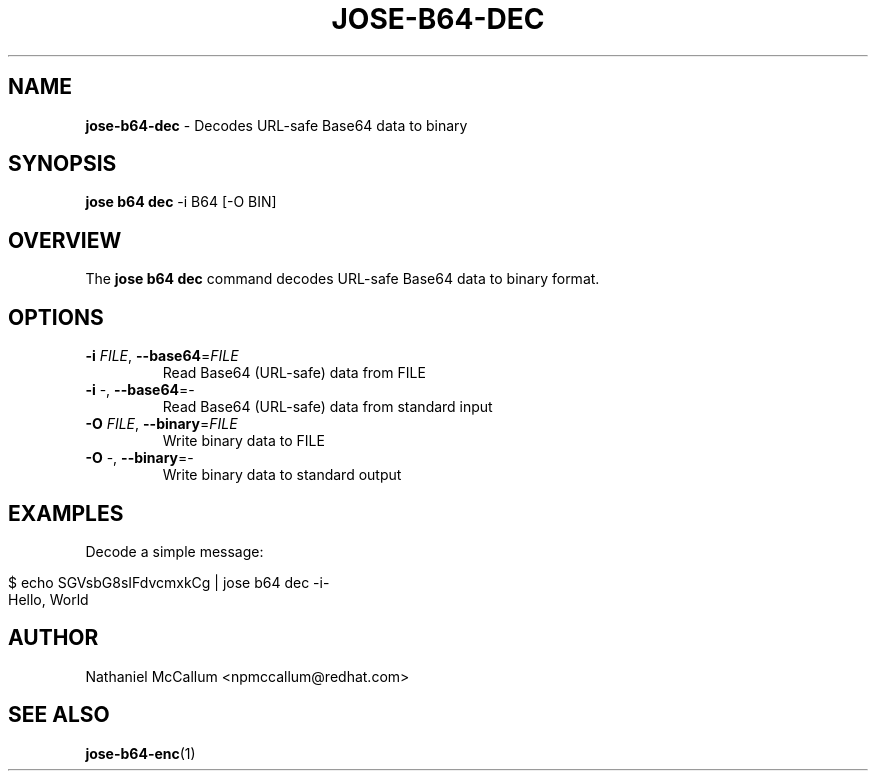 .\" generated with Ronn/v0.7.3
.\" http://github.com/rtomayko/ronn/tree/0.7.3
.
.TH "JOSE\-B64\-DEC" "1" "May 2017" "" ""
.
.SH "NAME"
\fBjose\-b64\-dec\fR \- Decodes URL\-safe Base64 data to binary
.
.SH "SYNOPSIS"
\fBjose b64 dec\fR \-i B64 [\-O BIN]
.
.SH "OVERVIEW"
The \fBjose b64 dec\fR command decodes URL\-safe Base64 data to binary format\.
.
.SH "OPTIONS"
.
.TP
\fB\-i\fR \fIFILE\fR, \fB\-\-base64\fR=\fIFILE\fR
Read Base64 (URL\-safe) data from FILE
.
.TP
\fB\-i\fR \-, \fB\-\-base64\fR=\-
Read Base64 (URL\-safe) data from standard input
.
.TP
\fB\-O\fR \fIFILE\fR, \fB\-\-binary\fR=\fIFILE\fR
Write binary data to FILE
.
.TP
\fB\-O\fR \-, \fB\-\-binary\fR=\-
Write binary data to standard output
.
.SH "EXAMPLES"
Decode a simple message:
.
.IP "" 4
.
.nf

$ echo SGVsbG8sIFdvcmxkCg | jose b64 dec \-i\-
Hello, World
.
.fi
.
.IP "" 0
.
.SH "AUTHOR"
Nathaniel McCallum <npmccallum@redhat\.com>
.
.SH "SEE ALSO"
\fBjose\-b64\-enc\fR(1)
